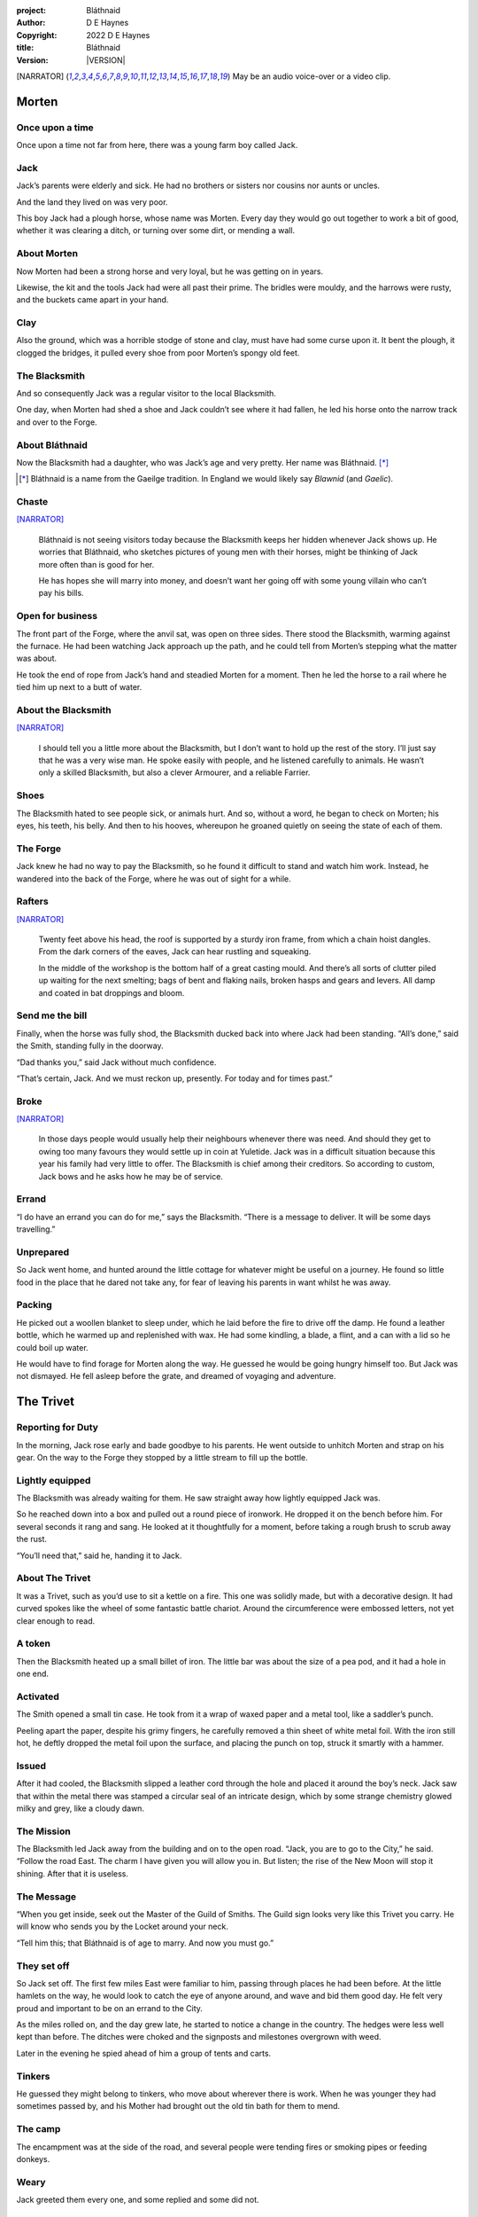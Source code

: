 :project:   Bláthnaid
:author:    D E Haynes
:copyright: |COPYRIGHT|
:title:     Bláthnaid
:version:   |VERSION|

.. quotes “” ‘’

.. |COPYRIGHT| replace:: 2022 D E Haynes
.. |VERSION| property:: blathnaid.book.__version__

.. [NARRATOR]   May be an audio voice-over or a video clip.

Morten
======

Once upon a time
----------------

Once upon a time not far from here, there was a young farm boy called Jack.

Jack
----

Jack’s parents were elderly and sick. He had no brothers or sisters nor cousins nor aunts or uncles.

And the land they lived on was very poor.

This boy Jack had a plough horse, whose name was Morten. Every day they would go out together
to work a bit of good, whether it was clearing a ditch, or turning over some dirt, or mending a wall.

About Morten
------------

Now Morten had been a strong horse and very loyal, but he was getting on in years.

Likewise, the kit and the tools Jack had were all past their prime.
The bridles were mouldy, and the harrows were rusty, and the buckets came apart in your hand.

Clay
----

Also the ground, which was a horrible stodge of stone and clay, must have had some curse upon it.
It bent the plough, it clogged the bridges, it pulled every shoe from poor Morten’s spongy old feet.

The Blacksmith
--------------

And so consequently Jack was a regular visitor to the local Blacksmith.

One day, when Morten had shed a shoe and Jack couldn’t see where it had fallen,
he led his horse onto the narrow track and over to the Forge.

About Bláthnaid
---------------

Now the Blacksmith had a daughter, who was Jack’s age and very pretty. Her name was Bláthnaid. [*]_

.. [*] Bláthnaid is a name from the Gaeilge tradition. In England we would likely say *Blawnid* (and *Gaelic*).

Chaste
------

[NARRATOR]_

    Bláthnaid is not seeing visitors today because the Blacksmith keeps her
    hidden whenever Jack shows up. He worries that Bláthnaid, who sketches
    pictures of young men with their horses, might be thinking of Jack more
    often than is good for her.

    He has hopes she will marry into money, and doesn’t want her going off with
    some young villain who can’t pay his bills.

Open for business
-----------------

The front part of the Forge, where the anvil sat, was open on three sides.
There stood the Blacksmith, warming against the furnace. He had been watching Jack approach up the path,
and he could tell from Morten’s stepping what the matter was about.

He took the end of rope from Jack’s hand and steadied Morten for a moment.
Then he led the horse to a rail where he tied him up next to a butt of water.

About the Blacksmith
--------------------

[NARRATOR]_

    I should tell you a little more about the Blacksmith, but I don’t want to hold up the rest of the story.
    I’ll just say that he was a very wise man. He spoke easily with people, and he listened carefully to animals.
    He wasn’t only a skilled Blacksmith, but also a clever Armourer, and a reliable Farrier.

Shoes
-----

The Blacksmith hated to see people sick, or animals hurt.
And so, without a word, he began to check on Morten; his eyes, his teeth, his belly.
And then to his hooves, whereupon he groaned quietly on seeing the state of each of them.

The Forge
---------

Jack knew he had no way to pay the Blacksmith, so he found it difficult to stand and watch him work.
Instead, he wandered into the back of the Forge, where he was out of sight for a while.

Rafters
-------

[NARRATOR]_

    Twenty feet above his head, the roof is supported by a sturdy iron frame, from which a chain hoist dangles.
    From the dark corners of the eaves, Jack can hear rustling and squeaking.

    In the middle of the workshop is the bottom half of a great casting mould.
    And there’s all sorts of clutter piled up waiting for the next smelting; bags of bent and flaking nails,
    broken hasps and gears and levers. All damp and coated in bat droppings and bloom.

Send me the bill
----------------

Finally, when the horse was fully shod, the Blacksmith ducked back into where Jack had been standing.
“All’s done,” said the Smith, standing fully in the doorway.

“Dad thanks you,” said Jack without much confidence.

“That’s certain, Jack. And we must reckon up, presently. For today and for times past.”

Broke
-----

[NARRATOR]_

    In those days people would usually help their neighbours whenever there was need.
    And should they get to owing too many favours they would settle up in coin at Yuletide.
    Jack was in a difficult situation because this year his family had very little to offer.
    The Blacksmith is chief among their creditors.
    So according to custom, Jack bows and he asks how he may be of service.

Errand
------

“I do have an errand you can do for me,” says the Blacksmith.
“There is a message to deliver. It will be some days travelling.”

Unprepared
----------

So Jack went home, and hunted around the little cottage for whatever might be useful on a journey.
He found so little food in the place that he dared not take any, for fear of leaving his parents in
want whilst he was away.

Packing
-------

He picked out a woollen blanket to sleep under, which he laid before the fire to drive off the damp.
He found a leather bottle, which he warmed up and replenished with wax.
He had some kindling, a blade, a flint, and a can with a lid so he could boil up water.

He would have to find forage for Morten along the way. He guessed he would be going hungry himself too.
But Jack was not dismayed. He fell asleep before the grate, and dreamed of voyaging and adventure.

The Trivet
==========

Reporting for Duty
------------------

In the morning, Jack rose early and bade goodbye to his parents. He went outside to unhitch Morten and strap on
his gear. On the way to the Forge they stopped by a little stream to fill up the bottle.

Lightly equipped
----------------

The Blacksmith was already waiting for them. He saw straight away how lightly equipped Jack was.

So he reached down into a box and pulled out a round piece of ironwork.
He dropped it on the bench before him. For several seconds it rang and sang.
He looked at it thoughtfully for a moment, before taking a rough brush to scrub away the rust.

“You’ll need that,” said he, handing it to Jack.

About The Trivet
----------------

It was a Trivet, such as you’d use to sit a kettle on a fire.
This one was solidly made, but with a decorative design. It had curved spokes like the wheel of some
fantastic battle chariot. Around the circumference were embossed letters, not yet clear enough to read.

A token
-------

Then the Blacksmith heated up a small billet of iron.
The little bar was about the size of a pea pod, and it had a hole in one end.

Activated
---------

The Smith opened a small tin case. He took from it a wrap of waxed paper and a metal tool,
like a saddler’s punch.

Peeling apart the paper, despite his grimy fingers, he carefully removed a thin sheet of
white metal foil. With the iron still hot, he deftly dropped the metal foil upon the surface, and placing
the punch on top, struck it smartly with a hammer.

Issued
------

After it had cooled, the Blacksmith slipped a leather cord through the hole and placed it around the boy’s neck.
Jack saw that within the metal there was stamped a circular seal of an intricate design, which by some strange
chemistry glowed milky and grey, like a cloudy dawn.

The Mission
-----------

The Blacksmith led Jack away from the building and on to the open road. “Jack, you are to go to the City,” he said.
“Follow the road East. The charm I have given you will allow you in. But listen; the rise of the New Moon will
stop it shining. After that it is useless.

The Message
-----------

“When you get inside, seek out the Master of the Guild of Smiths.
The Guild sign looks very like this Trivet you carry.
He will know who sends you by the Locket around your neck.

“Tell him this; that Bláthnaid is of age to marry. And now you must go.”

They set off
------------

So Jack set off. The first few miles East were familiar to him, passing through places he had been before.
At the little hamlets on the way, he would look to catch the eye of anyone around, and wave and bid them good day.
He felt very proud and important to be on an errand to the City.

As the miles rolled on, and the day grew late, he started to notice a change in the country. The hedges were less
well kept than before. The ditches were choked and the signposts and milestones overgrown with weed.

Later in the evening he spied ahead of him a group of tents and carts.

Tinkers
-------

He guessed they might belong to tinkers, who move about wherever there is work. When he was younger they had
sometimes passed by, and his Mother had brought out the old tin bath for them to mend.

The camp
--------

The encampment was at the side of the road, and several people were tending fires or smoking pipes
or feeding donkeys.

Weary
------

Jack greeted them every one, and some replied and some did not.

Anxious
-------

They did not seem to be tinkers at all.
There were many children, and some old folk. They were not very organised, and they all looked weary
and anxious.

Brew up
-------

Of course, Jack had no food, and none was offered to him. So he built a little fire away from the main group, and
set up the Trivet, and boiled some water.

Boon
----

[NARRATOR]_

    Now this Trivet is very special; only a few Blacksmiths know how to make such a thing.
    Because whatever you brew upon it, however little tea you have; in fact, no matter if you are only
    boiling hay, that brew will nourish and cheer you throughout, and you will not feel the lack of a meal.

Camping
-------

So Jack rolled himself up in his blanket, near to the fire, warm and quite comfy.
Morten settled down under a tree, happy to be away from the plough and very pleased with his new shoes.

Onward
------

They were both awakened by dewfall in the half light of the next day, and were soon on their feet again.
As they went on, the road East got broader.

High Streets
------------

The villages they passed through were more frequent. They were bigger too,
and despite his intention to keep moving, Jack could not resist the
temptation to explore them.

Some had whole streets given over to shops and markets. But these were mostly empty now.
And the bigger they had been, the more shabby they seemed to have ended up.

The countryside around was ever more sad and bare,
with less and less forage for Morten.

Yet onward
----------

[NARRATOR]_

    And so for three more days they travel. Jack can tell Morten is getting tired, and tries not to ride him.
    He leads him for miles at a time by the bridle. He pats his horse’s flank, and worries about how skinny
    his ribs are becoming.

Optimism
--------

Jack had ceased to greet other travellers on the road, and preferred very much to camp alone.
As he lay looking up at the stars, he would take out the Locket the Blacksmith had made for him, and marvel
at how it glowed in the darkness. The New Moon was yet two weeks away. Plenty of time to deliver a message,
thought Jack.

The City
========

Hinterland
----------

The last few miles made for a grim approach.
There was not a tree or bush to be seen now; only a blasted and boggy heath.
The road was lined on both sides by ragged camps; turves piled up for walls, roofed with the remnants of
smashed-up wagons. And from the clutter, the sounds and smells of disease and disaster.

Blocked
-------

Up ahead the road was controlled by troops, who barred the way to the City and only opened the barricades at certain
times of day.

Challenged
----------

In his whole life, Jack had never stood in a line for anything, and the longer he waited the less sure of himself
he became. Finally, at the barrier, a sour-faced man in a leather tunic demanded to know what was his
business.

Jack could only hold up the Locket and say, “I carry a message.”
That seemed to suffice; the man lowered his truncheon and waved him through.

Through
-------

The walls of the City lay before them, and the road led up to an enormous gate.

Traffic
-------

[NARRATOR]_

    There is another line here. Scores of carts stand by, piled up with all kinds of goods.
    There are angry voices as traders argue with Guards and revenue men.

    Jack goes on past.

    Prudently, he gathers his few belongings from Morten’s back, and hoists them on his own.
    Then he aims for a smaller door next to the main entry, which seems to be open to those on foot.

The Postern
-----------

The postern door was flanked by two Guards, stern and stocky.
They held short, solid bills with evil-looking hooks
at the end.  One of the men stepped forward to take Morten’s bridle.
The other offered the point of his weapon and advised Jack he should explain himself or go back whence he came.

Password
--------

Jack repeated the words that had got him past the previous challenge. This time, the Guard studied the Locket
carefully, before finally nodding. Then he asked, in a mocking way, whether the horse carried a message too,
and where was his token for entry?

Separated
---------

One of the Guards started to tie poor Morten to a gatepost, saying,
“If you can’t feed him, you shouldn’t keep him”.
The other man chipped in, “Sure, he’ll eat very well presently!”

Morten did not like the sound of that, and ground his hooves in deep.

Before the Law
--------------

“This door is only for you,” said the nearest to Jack.

“Now get in, before I close it!”

[NARRATOR]_

    There is nothing that Jack can do but step through the gate while he is able.
    He flinches on recognising the worried call of his horse.
    He can't see back, but he hears indignant snorting, cursing and confusion.

Inside
------

Inside the archway, Jack found himself on a raised buttress, part of the battlements which
protected the gate.

Two flights of steps led down to the street below.

Jack was that upset at how he had just lost Morten, and so trying to plan how to get around back to him,
that he tripped and tumbled all the way down.

Ambush
------

Several fellows were gathered by the stair. They took notice of him and Jack realised he had better
recover his wits or else be robbed again. He hurried ahead until he got to a spot where he could not be
surprised. There he sank to his haunches, steadied his breathing, and began to look around.

Exploring
---------

In the streets near the gates of the City there were sheds and offices for the receipt of goods.
Further towards the centre was a large cobbled square, with taverns and boarding houses on every side.

Market
------

Set up at intervals were wooden market stalls. Many of them were shuttered or empty.
Long lines of people formed at those traders who had stock.

Everywhere else was boarded up, or blocked off, or tumbled down.
Until, that is, you came to a gated arch near the Eastern wall.
Behind that was a high tower, barracks for the Guard, and the mansion of the Mayor.

Queues
------

[NARRATOR]_

    Wherever there is food for sale, there are Guards to keep order.
    The people look defeated and resentful. They pick each others pockets in the queues, and when they are
    discovered, they fall to arguing and fighting.
    Then in jump the Guards, and all turn and scatter for fear of a cracked skull.

Environment
-----------

Jack sensed trouble. He was sure to be robbed; it seemed to be not merely a common occurrence, but the very
commerce of half the City. The second concern was getting lost and, while looking lost,
then to be cornered in some alley by thieves.

But only a few main streets of the City were open to all. Every neighbourhood,
where families were established, had set up gates and pickets, protecting their own, and permitting only
their own to pass through.

So Jack traipsed about a quarter of a mile back and forth, and set himself the task of finding his way around.

Safety
------

[NARRATOR]_

    Everywhere you look there are notices. They are pasted on walls and pinned to the street posts.

    They all bear the image of Mayor Ingomer.
    He is pictured heroically in a woodcut that is now several years old.

    Ingomer is reminding everyone to Stay Safe. By that he means not lighting fires.
    Staying Safe is also very much about handing in all your long knives,
    and remaining at home even if you don’t have any food.

Scarcity
--------

Ingomer controlled the supply of food into the City. It was in his name that the guards stopped the wagons at the gate.
They diverted the best goods to his favoured merchants, and shook down the hauliers for cash.

Numbers
-------

The Mayor also ran a system of licences, which meant you had to apply for permission to light a brazier.

And that’s how Jack found the Smiths, down at the dock by the river.
They’d all built their workshops on the same wharf, having had to pool together to pay
the fees for running their Forges.

Checks
------

Many times Jack was stopped and asked to explain who he was. Luckily the Locket did the trick.
Whatever it stood for, the Guards evidently knew it, though Jack himself was none the wiser.

Krol
====

A refuge
--------

While exploring one of the squares, Jack found himself gazing at a grand-looking Tavern, three storeys high.
He watched as two draymen brought in barrels for the cellar.
And he saw that every time one half of those big cellar doors banged shut, the hasp on it shook a little loose.
Now when the draymen left, they were careful to place a padlock on the door. But they couldn’t seem to fasten it
properly, and after a minute or two they gave up and left it dangling.

So Jack waited until there was a commotion further up the street, and all heads were turned. Then he went over to
the doors and was able to work one bolt out of its seat, lift up one half of the hatchway, and slip inside.

The cellar
----------

Down below in the cellar it was not fully dark.
Some light streamed in through the gratings that gave sight of the street above.
Jack saw that the place was lined and vaulted in brick.
It was all one room about ten feet high, which got lower and darker towards the back.

A Vacancy
---------

But he saw that as you went further inside it got dusty, which made him think no one troubled to go there.
And by hopping over the floor into the shadows, he found a spot where he was sure he could sleep without
being seen, even if someone came in for some reason.

Tuns
----

Now down in the cellar were many barrels all stacked up. But three stood separately on their side, and they were enormous.
Each with a tap, and a dish below to catch the drips.
And on the first barrel was painted ‘This’, and on the second ‘That’, and on the last one, ‘The Other’.

Upstairs
--------

They stood near some steps that ended in a locked door, and nothing Jack could do could open it.
But he went to work on the main cellar hatch, and contrived with his knife to make sure that the bolt
would allow him in and out, notwithstanding any padlock above.

Get some kip
------------

Then, weary from all that had transpired, he rolled himself up in his blanket for the night, hidden in the shadows.

Awoken
------

Jack awoke on the stroke of midnight. He first thought he’d been roused by a clock bell, but he immediately felt very
much as though he was not alone in the cellar.

About Krol
----------

And sure enough, squatting in a pool of moonlight, in front of him was a strange little figure.
He looked like an old man, skinny and only about three feet high.
He wore no clothes and had no hair except for a few wisps on his chin.
He sat with legs half-crossed, as a prisoner might in a cell with no furniture.

The name of this creature was Krol.

The legend
----------

[NARRATOR]_

    Now, I am not the world expert on Krol.  What I have heard about him would fill a book,
    although only half of it is likely true.

    I do know he’s been an important figure in Antiquity. He appears again as a man in our modern age, and
    does do many brave deeds here.

    But at the time of this story he is held back in the Netherworld. For reasons I don’t understand, his spirit
    is bound to the City, and the best he can manage is to manifest in the cellar of that Tavern, when the moon
    is full enough to shine through the bars of the windows.

Try This
--------

So Krol said, “I am cursed to be here while there is light from the Moon. And I may eat only what is offered to me”.
Jack thought about this for a moment and went over to one of the big barrels, which was called ‘This’.
He opened up the tap a little, so it half-filled the tundish below.
And he passed it to the little Imp, who grinned and straight away started drinking it down.

Simplicity
----------

Then Krol caught sight of Jack’s Trivet and thoughtfully traced the shape of one spoke with a thin bony finger.
“Do you know what this one is?” he asked.

Jack couldn’t fathom what he meant.

“This spoke stands for **Simplicity** ,” said Krol. He continued, sounding slightly tipsy.
“Simplicity. Try to train that. It can be cultivated, can Simplicity.”
Jack was about to ask him to repeat himself, but when he looked he saw that Krol had fallen immediately to sleep.

The Smiths
----------

Jack awoke next morning to find he was alone again. He gathered his things and stole out from the cellar into the street.
He went over to the place by the dock where the Smiths worked.
He tried to think of a way to befriend them, and so he gathered up some curlings of beech and oak which lay around the
woodstore nearby.

Jack went politely up to one of them and asked if he might set up his Trivet on their embers.
The Smiths all needed cheering up, so they welcomed him in to brew up some fresh bark tea.

Fell
====

The Friend
----------

One of the Blacksmiths, a man named Fell, took an interest in the Trivet.
He fancied he knew who might have made it. So he asked Jack if he could take a closer look.
But Jack was reluctant; all the time in the City he feared being robbed or tricked somehow.

Courage
-------

So Fell said, “I’ll wager there is a motto around the edge of that article you have.
Do you know what it is?” Jack did not, but he held up the Trivet in both hands for the Smith to see.
“Ah,” says the Smith, “I recognize that one word. It is **Courage** ”.
He would have liked to study the rest of the lettering, but Jack dared not risk any loss, and he hid the
Trivet again in his bundle.

In the old days
---------------

Jack asked who was the Master of the Guild, but Fell shook his head.
He began to tell him of the old days, when Smiths had such skill it would be thought magical today.
And how Ingomer, brother-in-law to the General of the Guards, on becoming Mayor, had brought in new rules.

Locksmiths
----------

First he’d created a licence for making locks, which the Smiths had to redeem from him at great cost.
Meanwhile, with the proceeds Ingomer was setting up his own Guild of Locksmiths, for whom he secured
permission instead.

“But the thing is,” said Fell, “they can’t seem to maintain their tolerances.

“You won’t find one key in this City that will match another. And don’t drop one of their padlocks.
The tumblers jam up if you do”.

First wish gone
---------------

And that was all that Fell would say, and he turned again to his work.
So Jack wandered around for a while and went back to the cellar to sleep.

Hiding
------

During the night, the inner door of the cellar would frequently open and someone from the Tavern above would
come down to fetch a cask back upstairs.
Jack never saw who it was because he took care always to be far back in the shadows.

He had also to remember not to leave tracks in the dust or to tear down any cobwebs lest he be discovered.
So when he was not rolled up in his blanket he was standing motionless, sometimes for hours.

Standing
--------

[NARRATOR]_

    Now this can be a very good thing to do, although not many people know the secret.
    For the first few minutes, you can’t stop your mind from wandering,
    but then slowly you start to breathe with your belly, and your shoulders open up,
    and your hips find their shape again.
    Everything sinks through your legs into the ground, and then all things become possible.

Compassion
----------

As soon as Jack awoke, he would be out again to learn more from the Smiths.
Fell remained interested in the Trivet, and Jack allowed him to inspect the strange markings on the edge.
They had been worn down by use, but after a little time cleaning, Fell started to understand another word.
“This one says **Compassion** ,” he said.

Boilermakers
------------

Then Fell resumed his account of Mayor Ingomer.  How, after some sudden accident which no one could explain, Ingomer
set up an inspectorate for pressure vessels, whose sky-high fees nearly put the Smiths entirely out of business.
Luckily, the new Guild of Boilermakers, of which Ingomer was Director, was soon installed to manufacture,
test and supply all such things in the City.

But according to Fell, the Boilermakers still had a lot to learn when it came to metallurgy.
They were diligent in the proving of their seams, yet they had no care at all that the flux was contaminating the Gin.

Second wish gone
----------------

And that was all that Fell would say, and he turned once again to his work.
So Jack dangled his legs over the dock for a bit, then went back to the cellar to sleep.

Try That
--------

At midnight in the cellar, up popped Krol.
Jack was pleased to see him, and went over to the second barrel, upon which
was painted ‘That’. Jack opened the tap until the tundish was half to the brim and he passed it into the beam of
moonlight which held the ghostly shape.

Sensitivity
-----------

Krol needed no second invitation, and drank the beer gratefully. Then he set the dish down again, and went back to
the Trivet, which was there on the floor. And he indicated one of the spokes and said,
“Do you know what this one is?” and of course Jack did not.
“This one stands for **Sensitivity** ,” said Krol.
He paused for a moment, trying not to stumble over his words.
“Sensitivity. Try to train that. It can be cultivated, can Sensitivity.”

And before Jack could get him to explain any more, Krol had curled up and was off to sleep.

Longevity
---------

[NARRATOR]_

    But Jack can’t sleep. He feels very alone, in a very strange world. So he stands there in his little spot
    in the dark. And he calms his breathing, until it moves down from his chest into his belly.
    Breathing slower, and softer. Until nearly half a minute to breathe in, and nearly half a minute to
    breathe out.

Cognition
---------

The next morning Jack felt he urgently needed to find the Master of Smiths, so he was out again early to see his friend Fell.

He in his turn had been eager to check the Trivet and its third set of markings.

After applying some paste, and rubbing with a cloth, he could make out its meaning.
“This one reads **Cognition** ,” he declared.

Cutlers
-------

Then Fell took up his story of Ingomer.
Recently he’d forbidden the Smiths from forging blades or any edged tools, and deployed his own Guild of Cutlers
to be licensed exclusively for those items. Their factories were in a protected area near the Armoury.

Fell had nothing but contempt for the Cutlers. He said they were all blade and no tang.
They did not understand the process of designing a product.

So when the Guards were issued new glaives,
they preferred to take off the head in order that they could beat people with the handle.
It was significantly safer for the operator.

Any old iron
------------

“We were sent out this week to pick up some scrap,” recalled Fell.
“One of the Guards at the gate held on too long to a bridle.”

Ballistics
----------

“Breastplate was cheap rubbish, all smashed up. Couldn’t do anything with it.

“They found one horseshoe actually inside the fellow, so I’m told.”

It cheered Jack no end to think that Morten might have gotten away.

“What happened to the horse?”

“I didn't ask.”

Third wish gone
---------------
 
And that was all that Fell would say, and he turned once again to his work.

So Jack wandered over to where two groups of youths were fighting over
a basket of cabbages.
When the Guards arrived he headed off to the cellar for the evening.

Try the Other
-------------

And there was Krol again, but looking downcast and grave.
Straight away he said to Jack, “Tomorrow comes a crescent moon.
And so all my time is done.”

And Jack looked down at his Locket which was beginning to fade, and he knew that he hadn’t long to carry out his
task in the City. And so he went over to ‘The Other’ and poured out a draft into the dish.
Krol took it, and nodded his thanks before knocking it back.

Spontaneity
-----------

Krol reached out for the Trivet, and he held it up in the faint pool of moonlight so Jack could see. He laid his
finger on the third spoke, and said, “This is **Spontaneity** ”.
He raised his finger in the air dramatically, and wagged it at Jack.
“Try to train that. It can be cultivated, can Spontaneity.”

There was a clatter as the Trivet fell to the floor and rolled back against Jack’s foot. Krol had fallen asleep.

Sinking
-------

[NARRATOR]_

    Jack is too anxious to sleep. He keeps standing there in the dark, letting his shoulders go forward a little,
    until the tension in his neck drops out, and he hears the bones in his back letting go of each other.
    Then in lumps it falls into his legs, and runs like a hot river down the inside of his skin.

The Master
----------

First thing next morning, Jack ran over to see Fell, and begged him to reveal who was Master of the Guild.

This was a matter which caused Fell no little distress. He had been a witness to these events and had hoped to avoid the topic.

But he explained.

Advancement
-----------

Just as rich merchants introduce their daughters to Court, hoping them to marry into
the nobility; so too the artisans would raise their girls to set their sights on the son of a merchant.

Connections
-----------

The families relied on their seniors to make the connections, and it had become the tradition to announce
one’s offspring to the head of one’s Guild, and they would go and make enquiries as to a suitable match.

Ostracised
----------

But Ingomer declared that there was to be no more marrying to the advantage of Smiths.
Instead, any young girls of a Blacksmith family would be sent to work in the Temple.

Suspicion
---------

No one really knew what went on the Temple, but the less they knew, the more they could guess. The Smiths
made preparations to leave the City. Those who would not flee armed themselves, and there were riots.
But Ingomer called an emergency, and the unrest was put down by the Guards.

Insurrection
------------

After that there was a hasty election, for which some parties were very well prepared.
At the end of it Ingomer had become Master of the Guild of Smiths,
a position which hitherto had been attained only by the most skilled and respected of craftsmen.

Ingomer
=======

Infamy
------

[NARRATOR]_

    Concealment is the precaution of the thief; if he neglects that
    before the fact, so much more is he obliged to apply to it thereafter.

    Know then, the great Swindlers of our time.
    The strategies they employ to delude us give rise to calumny of our history,
    injury to our present safety, and perfidy at every opportunity.


So it’s Ingomer
---------------

It was the eve of the New Moon.
Jack was at the gated arch in the East of the City.

.. TODO: more here.

Trumpets called out, the gates swung open and through it came the Mayoral parade.
And there on an armoured carriage was Ingomer, in all his robes and finery, surrounded by Guards.

Last time for the Locket
------------------------

Jack stepped forward and raised up his Locket saying, “I carry a message!”

Ingomer always kept his ears open for news, and he raised his hand to halt the procession.
He glanced at the Locket, and then back at Jack. “What is it? Quickly!”

He looked older than the portrait on his notices, and altogether less noble.
Ingomer hadn’t been feeling well lately. His weakness for Gin had paled his skin.
Where he had tried to shave, his face was sore and blotchy.

Here’s my Message
-----------------

The parade fell silent, and it seemed to Jack that the whole world had hushed too.
He opened his mouth again. There was no effort to be made. The words came from a deep place of their own.

“Bláthnaid is of age to marry.”

Ingomer’s reaction
------------------

The effect this had on Ingomer was a shock to all around him.
He recognised the name, you see. It was one of the peasant names that Blacksmiths gave their daughters.

It had been ten years since he’d brought servitude and violation to the children
of his enemies. But they had escaped him, and found ways to prosper, and now saw fit to mock him.

Ingomer shook with rage. “Progeniem Vitiosiorem!,” he cursed, in the secret language of the Temple.

Alongside his anger, there was fear in him too. “Progeniem Vitiosiorem!,” he bellowed again.

He felt very old now.

“Progeniem Vitiosiorem!”

Kicked out
----------

A four-man team from his bodyguard rushed forward and grabbed at Jack.
Two of them pushed through the crowd in advance of their captive.
They carried him as far as the next street corner, threw him down, and beat him.

But Jack wasn’t too much hurt, nor did the Guards really try to arrest him.
They assumed him to be one of Ingomer’s spies, albeit now out of favour for having delivered bad news.

Chase is on
-----------

By the time the Captain of Guard had rung the general alarm, Jack was already on his feet and he took
off, dodging through the crowd until it thinned out, and then he sprinted away.

Too keen
--------

Some of the other Guards made after him yet. Three or four were just back from the war;
freshly assigned to parade detail. They hadn’t had time to adjust to the Cutlers’ shiny new armour.
The injuries they sustained from their equipment as they ran were later to be the subject of an inquiry.

Jack was careful to shake them off before he stopped for breath, and then took an obscure route to get
back to his hiding place under the Tavern.

.. TODO: Even out length of paragraphs

Options
-------

That night, back in the cellar, Jack had no idea what to do next. He wondered if he should stay in the
City, and ask Fell to teach him Smithing. For how could he try to go home with no horse and no way to
make a living?

Job done
--------

He had delivered the message, after a fashion. He could even recall the reply. Ingomer’s
odd words had somehow lodged themselves in Jack’s brain.

Dissolving
----------

[NARRATOR]_

    He stands all night. He takes in heaven at the crown of his head, and passes it down into the earth.
    Then he draws it up until he is filled again, and with it he waters the dark abyss.

Time’s up
---------

In the morning, Jack looked down at his Locket.
But the Locket shone no longer. And he knew he had to go.

Evasion
-------

[NARRATOR]_

    Patrols in the streets, in pairs, and Jack has no permit to pass.

    Therefore he creeps behind so close as to tap them on the forehead.
    His breath steady, his step light, and they do not perceive him.
    He borrows their badge; so must thieves stand aside, daring not to delay him.

    Or he takes up dancing; he spins with arms oddly up and aloft, until beggars laugh to throw him their
    pennies.

    They show him their backs, those Guards, in disgust, and he hurries along to the gateway.

Escape
------

Outside the City walls again, Jack threaded his way past the bullying Guards and the chiselling taxmen.
He headed West, now gladly on the road home.

Evacuation
----------

The first thing he noticed was how crowded the way was; he saw that many more people were trying to get to the City.
All hungry, all cold, and all seeking shelter. On the far side of the first barricade, more settlements had sprung up,
filled with people who had not been allowed through.

With Courage
------------

Many were distressed, especially those with young children.  And wherever he could he taught them how to find Courage;
which comes spontaneously, unbidden, and is simple in its expression.

Legging it
----------

He tramped on for two more days at a steady pace, trying not to tire himself.

He had run out of dry wood, and it was a struggle to fight off his hunger.
He rose early to find mushrooms, and he climbed trees to rob eggs.

With Cognition
--------------

Some people, when they saw that Jack was going the other way, would stop him to ask him what was the news.
And he would advise them on Cognition; how to figure things out. How to be sensitive to the Universe in all
its music and how to perceive the simple processes at play.

Roughing it
-----------

The weather took a turn for the worse, and Jack suffered badly
from being always in the open.
He was soaking wet when he woke, and still damp when it was time to go to
sleep again.

With Compassion
---------------

So he began to knock at the farms and cottages and offer to tell tales of the City. And when the people opened their
doors he would talk with them about Compassion; how human sensitivity is manifest spontaneously and authentically.

Bláthnaid
=========

Sunday
------

A fortnight after escaping the City, Jack stood once again at the Forge.

It was all shut up; the day was a Sunday.
Jack had long since lost track of the calendar.

He went around the side to where the habitation was and knocked at the
Kitchen door.

Looking up, he saw the lace of a high window twitch and fall back again.
He had a sudden feeling of being watched, but it was not unpleasant.
There was someone who wanted to meet him.

After a minute or two the door opened and out came the Blacksmith.
They shook hands and stood together in the sunshine.

A Gift
------

Jack complimented the Smith on the Trivet. He would have liked to find out
whether he’d been fully aware of its function and significance.

But the Blacksmith pretended not to know.
He simply laughed and bade him keep it.
“I made another while you were gone,” he said.

A lost friend
-------------

“What happened to your horse?” he asked. Jack didn’t want to say frankly,
still feeling at fault for not having saved him somehow.

He caught the look on Jack’s face, and it hinted enough, so he changed the subject.

Payback
-------

“Did you meet with the Master?” asked the Blacksmith.

“Yes, I did,” said Jack.

“And what did he say?”

The long version
----------------

Jack had a mind to explain the full story, but as soon as he opened his mouth to do so,
the words of Ingomer announced themselves unbidden.

The short version
-----------------

“Progeniem Vitiosiorem!”

Curse
-----

[NARRATOR]_

    The attendant squeaking in the roof of the Smithy
    gives way to a watchful silence.
    The bats, who have been listening, fall to grave contemplation.

    What can you do with a bat?
    You can’t move him if he wishes not to be moved.

    He has a time of his own, a place of his own.
    A mood of his own.

Karma
-----

From the space in the roof they burst out in their thousands.
In a blur of fur and leather they ascended in a column like smoke from a hot chimney.

The bats beat their wings, and they raised up an evil cloud of dust and metal.
This haze rose up until the sun itself burned white and fierce like a gas mantle.

Eastward
--------

They swarmed in the air until every last creature had got out of the Smithy.
They took in the world for a moment. And then they headed East.

Omens
-----

Jack turned his head to follow them.

“What does it mean?” he wondered.

“There is going to be trouble for a while,” replied the Blacksmith,
“but it can’t be helped”.

“They carry a message,” he said.

A Welcome
---------

The Kitchen door opened again.

It was Bláthnaid. She had brushed her long hair over, and tied it with a
ribbon.

She hitched up her dress a little as she stepped across the cobbles.
Jack could see that she wore a silver anklet, but came barefoot towards them.

Welcome
-------

“Hello, Jack,” she said. “Are you going to stay for a while?”

She took out of her petticoat a roll of linen paper, tied with more of her
ribbon.

“I drew this for you. But you can’t show anyone.”

The Blacksmith pretended not to hear them.
He went back into the Kitchen to
put on the kettle.

Away again
----------

[NARRATOR]_

    He will leave them for the moment.

    Tomorrow he will take Jack aside. He will show him the tracks which cross the mud of
    the little stream behind the cottage.

    Three prints are sharp and shod. One marks the slip of a hoof that wants a shoe again.

